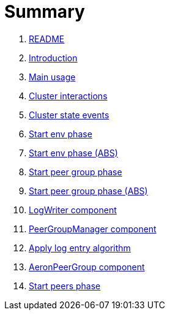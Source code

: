 = Summary

. link:README.md[README]
. link:book-intro.adoc[Introduction]
. link:main-usage.adoc[Main usage]
. link:cluster-interactions.adoc[Cluster interactions]
. link:cluster-events.adoc[Cluster state events]
. link:start-env.adoc[Start env phase]
. link:start-env-abs.adoc[Start env phase (ABS)]
. link:start-peer-group.adoc[Start peer group phase]
. link:start-peer-group-abs.adoc[Start peer group phase (ABS)]
. link:log-writer.adoc[LogWriter component]
. link:peer-group-manager.adoc[PeerGroupManager component]
. link:apply-log-entry.adoc[Apply log entry algorithm]
. link:aeron-peer-group.adoc[AeronPeerGroup component]
. link:start-peers.adoc[Start peers phase]
